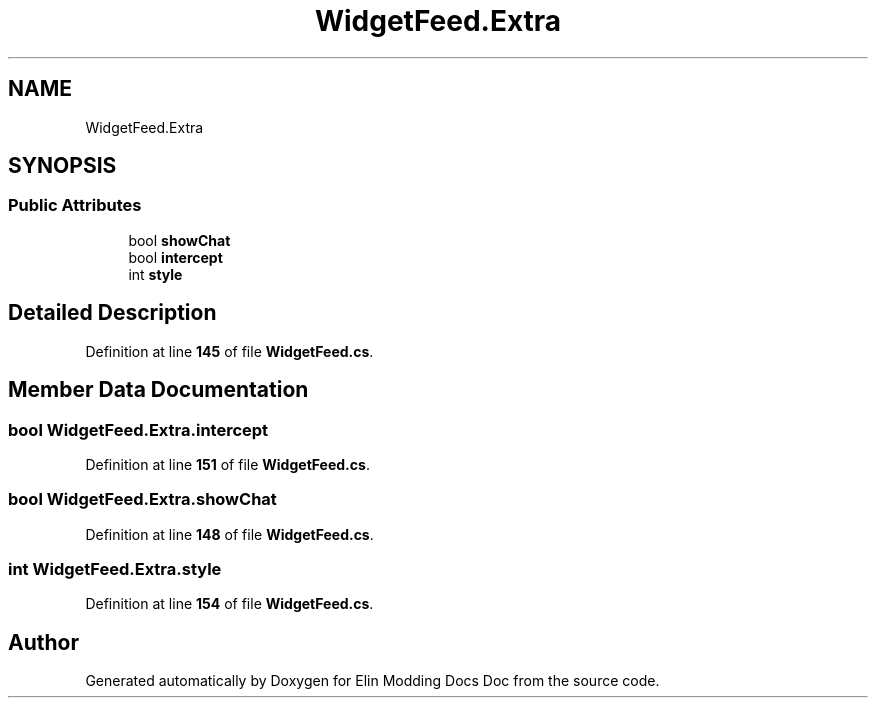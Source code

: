 .TH "WidgetFeed.Extra" 3 "Elin Modding Docs Doc" \" -*- nroff -*-
.ad l
.nh
.SH NAME
WidgetFeed.Extra
.SH SYNOPSIS
.br
.PP
.SS "Public Attributes"

.in +1c
.ti -1c
.RI "bool \fBshowChat\fP"
.br
.ti -1c
.RI "bool \fBintercept\fP"
.br
.ti -1c
.RI "int \fBstyle\fP"
.br
.in -1c
.SH "Detailed Description"
.PP 
Definition at line \fB145\fP of file \fBWidgetFeed\&.cs\fP\&.
.SH "Member Data Documentation"
.PP 
.SS "bool WidgetFeed\&.Extra\&.intercept"

.PP
Definition at line \fB151\fP of file \fBWidgetFeed\&.cs\fP\&.
.SS "bool WidgetFeed\&.Extra\&.showChat"

.PP
Definition at line \fB148\fP of file \fBWidgetFeed\&.cs\fP\&.
.SS "int WidgetFeed\&.Extra\&.style"

.PP
Definition at line \fB154\fP of file \fBWidgetFeed\&.cs\fP\&.

.SH "Author"
.PP 
Generated automatically by Doxygen for Elin Modding Docs Doc from the source code\&.
